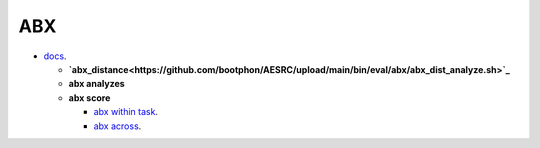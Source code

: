
ABX
===

- `docs <https://github.com/bootphon/ABXpy>`_.


  - **`abx_distance<https://github.com/bootphon/AESRC/upload/main/bin/eval/abx/abx_dist_analyze.sh>`_**
  - **abx analyzes**
  - **abx score**

    - `abx within task <https://github.com/bootphon/AESRC/upload/main/bin/eval/abx/within_task.sh>`_.
    - `abx across <https://github.com/bootphon/AESRC/upload/main/bin/eval/abx/task across_task.sh>`_.
